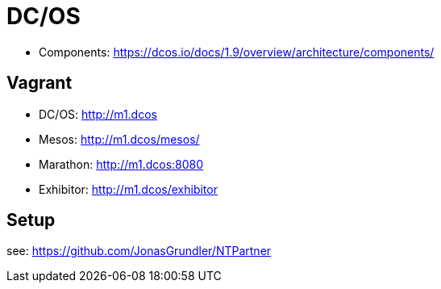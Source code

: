 = DC/OS

* Components: https://dcos.io/docs/1.9/overview/architecture/components/

== Vagrant

* DC/OS: http://m1.dcos
* Mesos: http://m1.dcos/mesos/
* Marathon: http://m1.dcos:8080
* Exhibitor: http://m1.dcos/exhibitor

== Setup

see: https://github.com/JonasGrundler/NTPartner